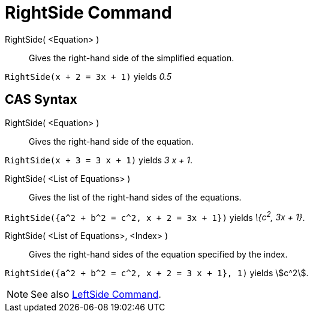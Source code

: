 = RightSide Command

RightSide( <Equation> )::
  Gives the right-hand side of the simplified equation.

[EXAMPLE]
====

`RightSide(x + 2 = 3x + 1)` yields _0.5_

====

== [#CAS_Syntax]#CAS Syntax#

RightSide( <Equation> )::
  Gives the right-hand side of the equation.

[EXAMPLE]
====

`RightSide(x + 3 = 3 x + 1)` yields _3 x + 1_.

====

RightSide( <List of Equations> )::
  Gives the list of the right-hand sides of the equations.

[EXAMPLE]
====

`RightSide({a^2 + b^2 = c^2, x + 2 = 3x + 1})` yields _\{c^2^, 3x + 1}_.

====

RightSide( <List of Equations>, <Index> )::
  Gives the right-hand sides of the equation specified by the index.

[EXAMPLE]
====

`RightSide({a^2 + b^2 = c^2, x + 2 = 3 x + 1}, 1)` yields stem:[c^2].

====

[NOTE]
====

See also xref:/commands/LeftSide_Command.adoc[LeftSide Command].

====
